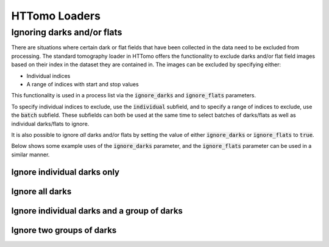 .. _reference_loaders:

HTTomo Loaders
--------------

Ignoring darks and/or flats
===========================

There are situations where certain dark or flat fields that have been collected
in the data need to be excluded from processing. The standard tomography loader
in HTTomo offers the functionality to exclude darks and/or flat field images
based on their index in the dataset they are contained in. The images can be
excluded by specifying either:

- Individual indices
- A range of indices with start and stop values

This functionality is used in a process list via the :code:`ignore_darks` and
:code:`ignore_flats` parameters.

To specify individual indices to exclude, use the :code:`individual` subfield,
and to specify a range of indices to exclude, use the :code:`batch` subfield.
These subfields can both be used at the same time to select batches of
darks/flats as well as individual darks/flats to ignore.

It is also possible to ignore *all* darks and/or flats by setting the value of
either :code:`ignore_darks` or :code:`ignore_flats` to :code:`true`.

Below shows some example uses of the :code:`ignore_darks` parameter, and the
:code:`ignore_flats` parameter can be used in a similar manner.

Ignore individual darks only
++++++++++++++++++++++++++++

.. code-block:: yaml
  :emphasize-lines: 12-13

    - httomo.data.hdf.loaders:
        standard_tomo:
        name: tomo
        data_path: entry1/tomo_entry/data/data
        image_key_path: entry1/tomo_entry/instrument/detector/image_key
        dimension: 1
        preview:
            -
            - start: 30
              stop: 60
            -
        ignore_darks:
            individual: [0, 5]

Ignore all darks
++++++++++++++++

.. code-block:: yaml
  :emphasize-lines: 12

    - httomo.data.hdf.loaders:
        standard_tomo:
        name: tomo
        data_path: entry1/tomo_entry/data/data
        image_key_path: entry1/tomo_entry/instrument/detector/image_key
        dimension: 1
        preview:
            -
            - start: 30
              stop: 60
            -
        ignore_darks: true

Ignore individual darks and a group of darks
++++++++++++++++++++++++++++++++++++++++++++

.. code-block:: yaml
  :emphasize-lines: 12-16

    - httomo.data.hdf.loaders:
        standard_tomo:
        name: tomo
        data_path: entry1/tomo_entry/data/data
        image_key_path: entry1/tomo_entry/instrument/detector/image_key
        dimension: 1
        preview:
            -
            - start: 30
              stop: 60
            -
        ignore_darks:
          individual: [0, 3]
          batch:
            - start: 5
              stop: 10


Ignore two groups of darks
++++++++++++++++++++++++++

.. code-block:: yaml
  :emphasize-lines: 12-17

    - httomo.data.hdf.loaders:
        standard_tomo:
        name: tomo
        data_path: entry1/tomo_entry/data/data
        image_key_path: entry1/tomo_entry/instrument/detector/image_key
        dimension: 1
        preview:
            -
            - start: 30
              stop: 60
            -
        ignore_darks:
          batch:
            - start: 5
              stop: 10
            - start: 20
              stop: 30
